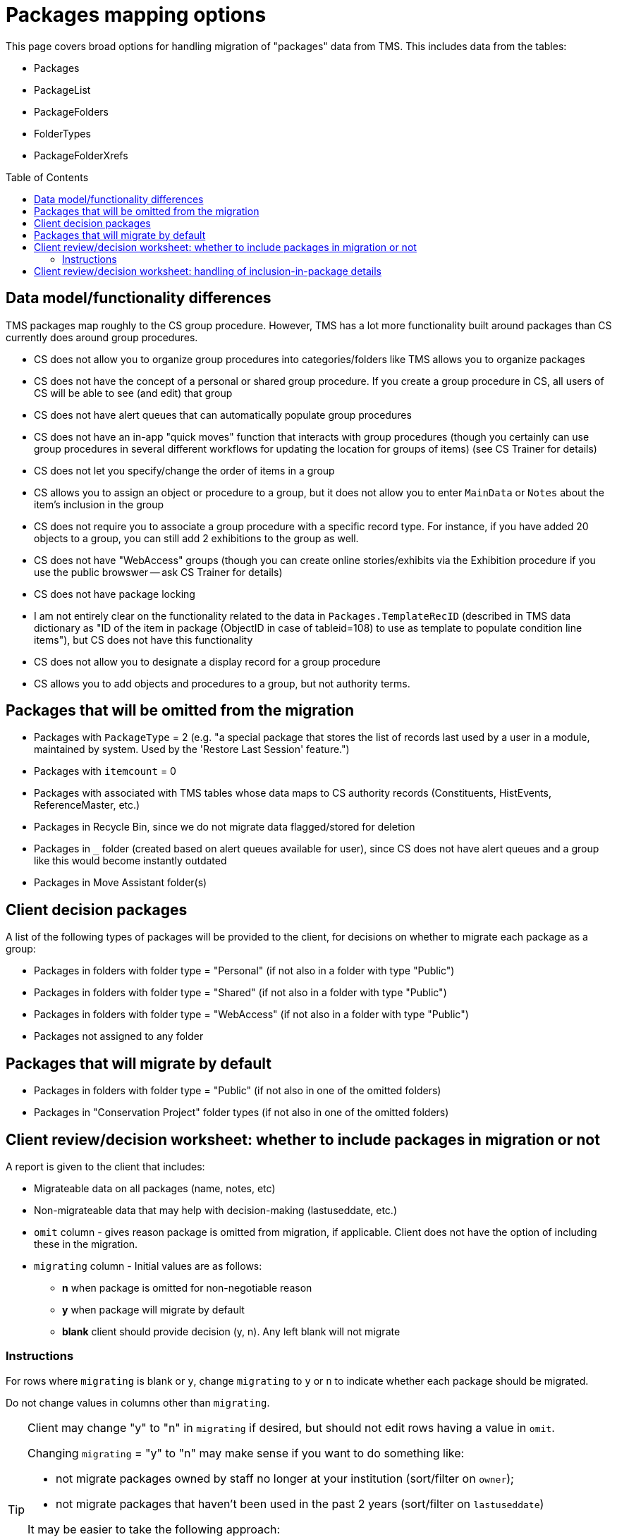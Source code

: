 :toc:
:toc-placement!:
:toclevels: 4

ifdef::env-github[]
:tip-caption: :bulb:
:note-caption: :information_source:
:important-caption: :heavy_exclamation_mark:
:caution-caption: :fire:
:warning-caption: :warning:
:imagesdir: https://raw.githubusercontent.com/lyrasis/kiba-tms/main/doc/img
endif::[]

= Packages mapping options

This page covers broad options for handling migration of "packages" data from TMS. This includes data from the tables:

* Packages
* PackageList
* PackageFolders
* FolderTypes
* PackageFolderXrefs

toc::[]

== Data model/functionality differences

TMS packages map roughly to the CS group procedure. However, TMS has a lot more functionality built around packages than CS currently does around group procedures.

* CS does not allow you to organize group procedures into categories/folders like TMS allows you to organize packages
* CS does not have the concept of a personal or shared group procedure. If you create a group procedure in CS, all users of CS will be able to see (and edit) that group
* CS does not have alert queues that can automatically populate group procedures
* CS does not have an in-app "quick moves" function that interacts with group procedures (though you certainly can use group procedures in several different workflows for updating the location for groups of items) (see CS Trainer for details)
* CS does not let you specify/change the order of items in a group
* CS allows you to assign an object or procedure to a group, but it does not allow you to enter `MainData` or `Notes` about the item's inclusion in the group
* CS does not require you to associate a group procedure with a specific record type. For instance, if you have added 20 objects to a group, you can still add 2 exhibitions to the group as well.
* CS does not have "WebAccess" groups (though you can create online stories/exhibits via the Exhibition procedure if you use the public browswer -- ask CS Trainer for details)
* CS does not have package locking
* I am not entirely clear on the functionality related to the data in `Packages.TemplateRecID` (described in TMS data dictionary as "ID of the item in package (ObjectID in case of tableid=108) to use as template to populate condition line items"), but CS does not have this functionality
* CS does not allow you to designate a display record for a group procedure
* CS allows you to add objects and procedures to a group, but not authority terms.

== Packages that will be omitted from the migration

* Packages with `PackageType` = 2 (e.g. "a special package that stores the list of records last used by a user in a module, maintained by system. Used by the 'Restore Last Session' feature.")
* Packages with `itemcount` = 0
* Packages with associated with TMS tables whose data maps to CS authority records (Constituents, HistEvents, ReferenceMaster, etc.)
* Packages in Recycle Bin, since we do not migrate data flagged/stored for deletion
* Packages in `_` folder (created based on alert queues available for user), since CS does not have alert queues and a group like this would become instantly outdated
* Packages in Move Assistant folder(s)

== Client decision packages

A list of the following types of packages will be provided to the client, for decisions on whether to migrate each package as a group:

* Packages in folders with folder type = "Personal" (if not also in a folder with type "Public")
* Packages in folders with folder type = "Shared" (if not also in a folder with type "Public")
* Packages in folders with folder type = "WebAccess" (if not also in a folder with type "Public")
* Packages not assigned to any folder

== Packages that will migrate by default

* Packages in folders with folder type = "Public" (if not also in one of the omitted folders)
* Packages in "Conservation Project" folder types (if not also in one of the omitted folders)

== Client review/decision worksheet: whether to include packages in migration or not

A report is given to the client that includes:

* Migrateable data on all packages (name, notes, etc)
* Non-migrateable data that may help with decision-making (lastuseddate, etc.)
* `omit` column - gives reason package is omitted from migration, if applicable. Client does not have the option of including these in the migration.
* `migrating` column - Initial values are as follows:
** **n** when package is omitted for non-negotiable reason
** **y** when package will migrate by default
** **blank** client should provide decision (y, n). Any left blank will not migrate

=== Instructions

For rows where `migrating` is blank or `y`, change `migrating` to `y` or `n` to indicate whether each package should be migrated.

Do not change values in columns other than `migrating`.

[TIP]
====
Client may change "y" to "n" in `migrating` if desired, but should not edit rows having a value in `omit`.

Changing `migrating` = "y" to "n" may make sense if you want to do something like:

* not migrate packages owned by staff no longer at your institution (sort/filter on `owner`);
* not migrate packages that haven't been used in the past 2 years (sort/filter on `lastuseddate`)

It may be easier to take the following approach:

* Sort, filter, whatever to mark categories of packages as `migrating` "y" or "n", while ignoring `omit`.
* **At the end, sort by `omit` and change all rows with values in that field to `migrating` = "n"**
====

[WARNING]
====
Any rows having a value in `omit` will be switched back to `migrating` = "n" if client changes `migrating` to "y".
====

== Client review/decision worksheet: handling of inclusion-in-package details

The CS data model does not allow you to enter `MainData` or `Notes` about an item's inclusion in the group.

Once you have indicated what packages should be included in the migration, your migration specialist will prepare a report of all data in these fields for packages that are included in the migration.

You will be asked to decide how to handle the data. Options include:

1. Drop the data from the migration
2. Move the report to post-migration cleanup tasks to be handled manually once migration is complete
3. Merge the data into a note in the object/procedure included in the group

You may propose other options, and we can discuss the feasibility of implementing them in the migration process.

Example of option 3:

Object 81.3 is assigned to package "2023 Objects". In TMS the `MainData` field for this relationship = "81.3", and the `Notes` field = "Not found in Box D"

Here is a potential mapping into the object record:

image::package_rel_data_1.png[1800]
+++&nbsp;+++

Because the `MainData` value exactly matches the object number, we did not repeat it in the annotation note.

If the `MainData` value was "81.3A" and the object number was "81.3" the note could be: "2023 Objects: 81.3A: Not found in Box D"

The Annotation date comes from the `DateEntered` field of the TMS PackageList table, which contains the info on which items are in which packages.
